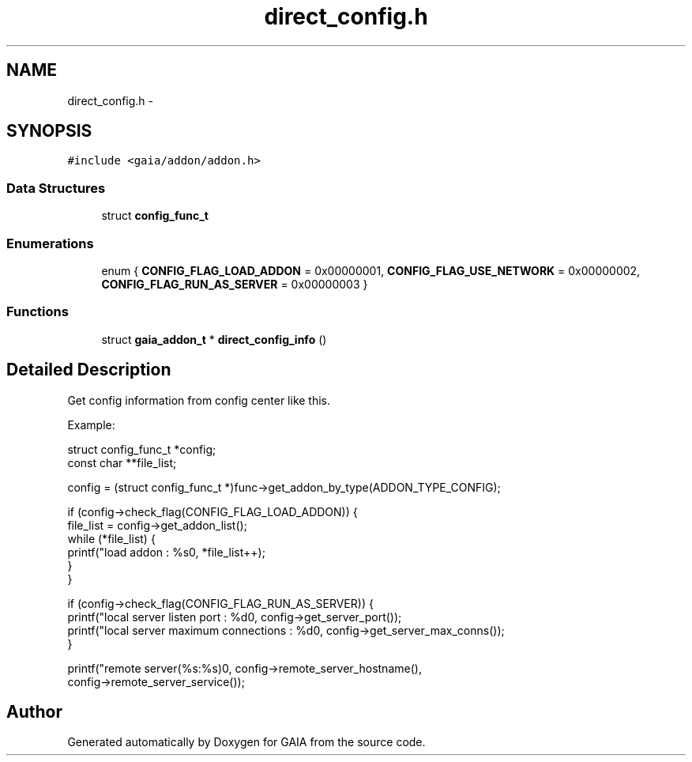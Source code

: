 .TH "direct_config.h" 3 "Tue Jul 7 2015" "Version 1.0.0" "GAIA" \" -*- nroff -*-
.ad l
.nh
.SH NAME
direct_config.h \- 
.SH SYNOPSIS
.br
.PP
\fC#include <gaia/addon/addon\&.h>\fP
.br

.SS "Data Structures"

.in +1c
.ti -1c
.RI "struct \fBconfig_func_t\fP"
.br
.in -1c
.SS "Enumerations"

.in +1c
.ti -1c
.RI "enum { \fBCONFIG_FLAG_LOAD_ADDON\fP = 0x00000001, \fBCONFIG_FLAG_USE_NETWORK\fP = 0x00000002, \fBCONFIG_FLAG_RUN_AS_SERVER\fP = 0x00000003 }"
.br
.in -1c
.SS "Functions"

.in +1c
.ti -1c
.RI "struct \fBgaia_addon_t\fP * \fBdirect_config_info\fP ()"
.br
.in -1c
.SH "Detailed Description"
.PP 
Get config information from config center like this\&.
.PP
Example: 
.PP
.nf
struct config_func_t *config;
const char **file_list;

config = (struct config_func_t *)func->get_addon_by_type(ADDON_TYPE_CONFIG);

if (config->check_flag(CONFIG_FLAG_LOAD_ADDON)) {
    file_list = config->get_addon_list();
    while (*file_list) {
        printf("load addon : %s\n", *file_list++);
    }
}

if (config->check_flag(CONFIG_FLAG_RUN_AS_SERVER)) {
    printf("local server listen port : %d\n", config->get_server_port());
    printf("local server maximum connections : %d\n", config->get_server_max_conns());
}

printf("remote server(%s:%s)\n", config->remote_server_hostname(),
    config->remote_server_service());

.fi
.PP
 
.SH "Author"
.PP 
Generated automatically by Doxygen for GAIA from the source code\&.

